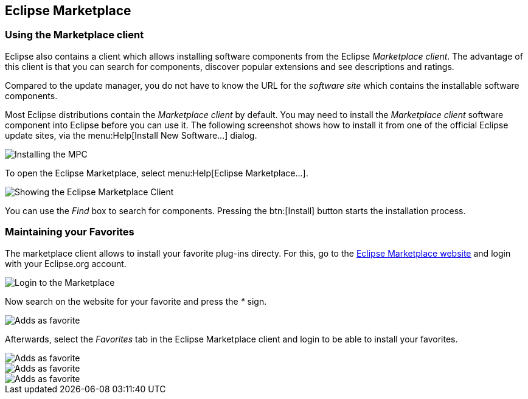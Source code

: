 == Eclipse Marketplace

=== Using the Marketplace client 
	
Eclipse also contains a client which allows installing software components from the Eclipse _Marketplace client_. 
The advantage of this client is that you can search for components, discover popular extensions and see descriptions and ratings.
	
Compared to the update manager, you do not have to know the URL for the _software site_ which contains the installable software components.
	
Most Eclipse distributions contain the _Marketplace client_ by default. 
You may need to install the _Marketplace client_ software component into Eclipse before you can use it. 
The following screenshot shows how to install it from one of the official Eclipse update sites, via the menu:Help[Install New Software...] dialog.
	
image::installmpc10.png[Installing the MPC]
	
To open the Eclipse Marketplace, select menu:Help[Eclipse Marketplace...].
	
image::marketclient10.png[Showing the Eclipse Marketplace Client]
	
You can use the _Find_ box to search for components. 
Pressing the btn:[Install] button starts the installation process.

=== Maintaining your Favorites

The marketplace client allows to install your favorite plug-ins directy. 
For this, go to the http://marketplace.eclipse.org/[Eclipse Marketplace website] and login with your Eclipse.org account.

image::marketplacefavorites10.png[Login to the Marketplace]

Now search on the website for your favorite and press the _*_ sign.

image::marketplacefavorites20.png[Adds as favorite]

Afterwards, select the _Favorites_ tab in the Eclipse Marketplace client and login to be able to install your favorites.

image::marketplacefavorites30.png[Adds as favorite]

image::marketplacefavorites40.png[Adds as favorite]

image::marketplacefavorites50.png[Adds as favorite]

